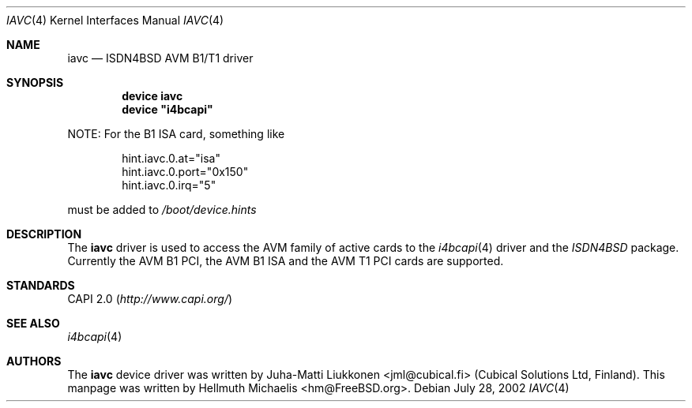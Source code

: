 .\"
.\" Copyright (c) 2001, 2002 Hellmuth Michaelis. All rights reserved.
.\"
.\" Redistribution and use in source and binary forms, with or without
.\" modification, are permitted provided that the following conditions
.\" are met:
.\" 1. Redistributions of source code must retain the above copyright
.\"    notice, this list of conditions and the following disclaimer.
.\" 2. Redistributions in binary form must reproduce the above copyright
.\"    notice, this list of conditions and the following disclaimer in the
.\"    documentation and/or other materials provided with the distribution.
.\"
.\" THIS SOFTWARE IS PROVIDED BY THE AUTHOR AND CONTRIBUTORS ``AS IS'' AND
.\" ANY EXPRESS OR IMPLIED WARRANTIES, INCLUDING, BUT NOT LIMITED TO, THE
.\" IMPLIED WARRANTIES OF MERCHANTABILITY AND FITNESS FOR A PARTICULAR PURPOSE
.\" ARE DISCLAIMED.  IN NO EVENT SHALL THE AUTHOR OR CONTRIBUTORS BE LIABLE
.\" FOR ANY DIRECT, INDIRECT, INCIDENTAL, SPECIAL, EXEMPLARY, OR CONSEQUENTIAL
.\" DAMAGES (INCLUDING, BUT NOT LIMITED TO, PROCUREMENT OF SUBSTITUTE GOODS
.\" OR SERVICES; LOSS OF USE, DATA, OR PROFITS; OR BUSINESS INTERRUPTION)
.\" HOWEVER CAUSED AND ON ANY THEORY OF LIABILITY, WHETHER IN CONTRACT, STRICT
.\" LIABILITY, OR TORT (INCLUDING NEGLIGENCE OR OTHERWISE) ARISING IN ANY WAY
.\" OUT OF THE USE OF THIS SOFTWARE, EVEN IF ADVISED OF THE POSSIBILITY OF
.\" SUCH DAMAGE.
.\"
.\" $FreeBSD: src/usr.sbin/i4b/man/iavc.4,v 1.3 2002/07/28 18:21:48 hm Exp $
.\"
.\"	last edit-date: [Sun Jul 28 16:37:51 2002]
.\"
.Dd July 28, 2002
.Dt IAVC 4
.Os
.Sh NAME
.Nm iavc
.Nd ISDN4BSD AVM B1/T1 driver
.Sh SYNOPSIS
.Cd "device iavc"
.Cd device \&"i4bcapi\&"
.Pp
NOTE:
For the B1 ISA card, something like
.Pp
.Bd -literal -offset indent
hint.iavc.0.at="isa"
hint.iavc.0.port="0x150"
hint.iavc.0.irq="5"
.Ed
.Pp
must be added to
.Pa /boot/device.hints
.Sh DESCRIPTION
The
.Nm
driver is used to access the AVM family of active cards to the
.Xr i4bcapi 4
driver and the
.Em ISDN4BSD
package.
Currently the AVM B1 PCI, the AVM B1 ISA and the AVM T1 PCI
cards are supported.
.Sh STANDARDS
CAPI 2.0
.Pq Pa http://www.capi.org/
.Sh SEE ALSO
.Xr i4bcapi 4
.Sh AUTHORS
.An -nosplit
The
.Nm
device driver was written by
.An Juha-Matti Liukkonen Aq jml@cubical.fi
(Cubical Solutions Ltd, Finland).
This manpage was written by
.An Hellmuth Michaelis Aq hm@FreeBSD.org .
